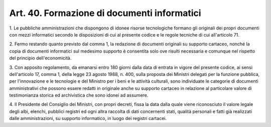 .. _art40:

Art. 40. Formazione di documenti informatici
^^^^^^^^^^^^^^^^^^^^^^^^^^^^^^^^^^^^^^^^^^^^



1\. Le pubbliche amministrazioni che dispongono di idonee risorse tecnologiche formano gli originali dei propri documenti con mezzi informatici secondo le disposizioni di cui al presente codice e le regole tecniche di cui all'articolo 71.

2\. Fermo restando quanto previsto dal comma 1, la redazione di documenti originali su supporto cartaceo, nonché la copia di documenti informatici sul medesimo supporto è consentita solo ove risulti necessaria e comunque nel rispetto del principio dell'economicità.

3\. Con apposito regolamento, da emanarsi entro 180 giorni dalla data di entrata in vigore del presente codice, ai sensi dell'articolo 17, comma 1, della legge 23 agosto 1988, n. 400, sulla proposta dei Ministri delegati per la funzione pubblica, per l'innovazione e le tecnologie e del Ministro per i beni e le attività culturali, sono individuate le categorie di documenti amministrativi che possono essere redatti in originale anche su supporto cartaceo in relazione al particolare valore di testimonianza storica ed archivistica che sono idonei ad assumere.

4\. Il Presidente del Consiglio dei Ministri, con propri decreti, fissa la data dalla quale viene riconosciuto il valore legale degli albi, elenchi, pubblici registri ed ogni altra raccolta di dati concernenti stati, qualità personali e fatti già realizzati dalle amministrazioni, su supporto informatico, in luogo dei registri cartacei.
